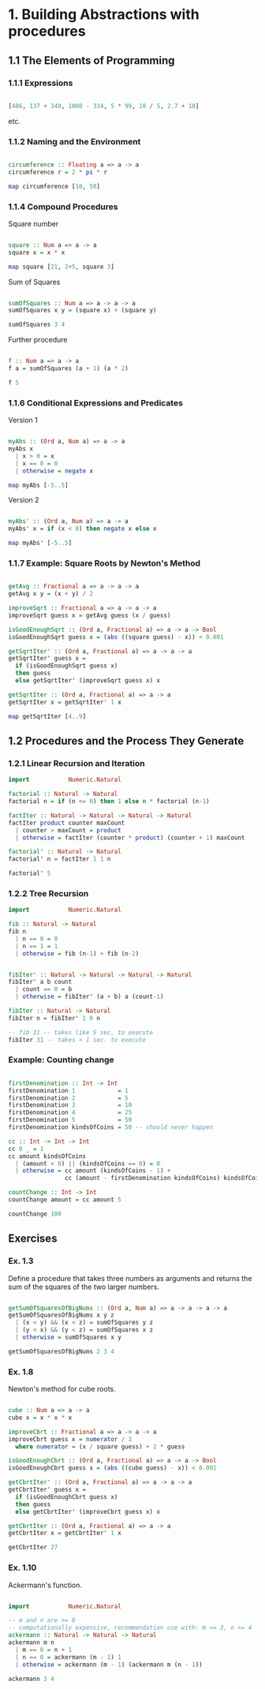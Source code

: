 #+STARTUP: overview
#+STARTUP: indent

* 1. Building Abstractions with procedures
** 1.1 The Elements of Programming
*** 1.1.1 Expressions

#+BEGIN_SRC haskell :results value

  [486, 137 + 349, 1000 - 334, 5 * 99, 10 / 5, 2.7 + 10]

#+END_SRC

etc.

*** 1.1.2 Naming and the Environment

#+BEGIN_SRC haskell :results value

  circumference :: Floating a => a -> a
  circumference r = 2 * pi * r

  map circumference [10, 50]

#+END_SRC

*** 1.1.4 Compound Procedures

Square number

#+BEGIN_SRC haskell :results value

  square :: Num a => a -> a
  square x = x * x

  map square [21, 2+5, square 3]

#+END_SRC

Sum of Squares

#+BEGIN_SRC haskell :results value

 sumOfSquares :: Num a => a -> a -> a
 sumOfSquares x y = (square x) + (square y)

 sumOfSquares 3 4

#+END_SRC

Further procedure

#+BEGIN_SRC haskell :results value

  f :: Num a => a -> a
  f a = sumOfSquares (a + 1) (a * 2)

  f 5

#+END_SRC

*** 1.1.6 Conditional Expressions and Predicates

Version 1

#+BEGIN_SRC haskell :results value

 myAbs :: (Ord a, Num a) => a -> a
 myAbs x
   | x > 0 = x
   | x == 0 = 0
   | otherwise = negate x

 map myAbs [-5..5]

#+END_SRC

Version 2

#+BEGIN_SRC haskell :results value

 myAbs' :: (Ord a, Num a) => a -> a
 myAbs' x = if (x < 0) then negate x else x

 map myAbs' [-5..5]

#+END_SRC

*** 1.1.7 Example: Square Roots by Newton's Method

#+BEGIN_SRC haskell :results value

 getAvg :: Fractional a => a -> a -> a
 getAvg x y = (x + y) / 2

 improveSqrt :: Fractional a => a -> a -> a
 improveSqrt guess x = getAvg guess (x / guess)

 isGoodEnoughSqrt :: (Ord a, Fractional a) => a -> a -> Bool
 isGoodEnoughSqrt guess x = (abs ((square guess) - x)) < 0.001

 getSqrtIter' :: (Ord a, Fractional a) => a -> a -> a
 getSqrtIter' guess x =
   if (isGoodEnoughSqrt guess x)
   then guess
   else getSqrtIter' (improveSqrt guess x) x

 getSqrtIter :: (Ord a, Fractional a) => a -> a
 getSqrtIter x = getSqrtIter' 1 x

 map getSqrtIter [4..9]

#+END_SRC

** 1.2 Procedures and the Process They Generate
*** 1.2.1 Linear Recursion and Iteration

#+BEGIN_SRC haskell :results value
 import           Numeric.Natural

 factorial :: Natural -> Natural
 factorial n = if (n <= 0) then 1 else n * factorial (n-1)

 factIter :: Natural -> Natural -> Natural -> Natural
 factIter product counter maxCount
   | counter > maxCount = product
   | otherwise = factIter (counter * product) (counter + 1) maxCount

 factorial' :: Natural -> Natural
 factorial' n = factIter 1 1 n

 factorial' 5

#+END_SRC

*** 1.2.2 Tree Recursion

#+BEGIN_SRC haskell :results value
 import           Numeric.Natural

 fib :: Natural -> Natural
 fib n
   | n == 0 = 0
   | n == 1 = 1
   | otherwise = fib (n-1) + fib (n-2)


 fibIter' :: Natural -> Natural -> Natural -> Natural
 fibIter' a b count
   | count == 0 = b
   | otherwise = fibIter' (a + b) a (count-1)

 fibIter :: Natural -> Natural
 fibIter n = fibIter' 1 0 n

 -- fib 31 -- takes like 5 sec. to execute
 fibIter 31 -- takes < 1 sec. to execute

#+END_SRC

*** Example: Counting change

#+BEGIN_SRC haskell :results value

 firstDenomination :: Int -> Int
 firstDenomination 1            = 1
 firstDenomination 2            = 5
 firstDenomination 3            = 10
 firstDenomination 4            = 25
 firstDenomination 5            = 50
 firstDenomination kindsOfCoins = 50 -- should never happen

 cc :: Int -> Int -> Int
 cc 0 _ = 1
 cc amount kindsOfCoins
   | (amount < 0) || (kindsOfCoins == 0) = 0
   | otherwise = cc amount (kindsOfCoins - 1) +
                 cc (amount - firstDenomination kindsOfCoins) kindsOfCoins

 countChange :: Int -> Int
 countChange amount = cc amount 5

 countChange 100

#+END_SRC

** Exercises
*** Ex. 1.3
Define a procedure that takes three numbers as arguments and returns the sum of
the squares of the two larger numbers.

#+BEGIN_SRC haskell :results value

  getSumOfSquaresOfBigNums :: (Ord a, Num a) => a -> a -> a -> a
  getSumOfSquaresOfBigNums x y z
    | (x < y) && (x < z) = sumOfSquares y z
    | (y < x) && (y < z) = sumOfSquares x z
    | otherwise = sumOfSquares x y

  getSumOfSquaresOfBigNums 2 3 4

#+END_SRC

*** Ex. 1.8

Newton's method for cube roots.

#+BEGIN_SRC haskell :results value

 cube :: Num a => a -> a
 cube x = x * x * x

 improveCbrt :: Fractional a => a -> a -> a
 improveCbrt guess x = numerator / 3
   where numerator = (x / square guess) + 2 * guess

 isGoodEnoughCbrt :: (Ord a, Fractional a) => a -> a -> Bool
 isGoodEnoughCbrt guess x = (abs ((cube guess) - x)) < 0.001

 getCbrtIter' :: (Ord a, Fractional a) => a -> a -> a
 getCbrtIter' guess x =
   if (isGoodEnoughCbrt guess x)
   then guess
   else getCbrtIter' (improveCbrt guess x) x

 getCbrtIter :: (Ord a, Fractional a) => a -> a
 getCbrtIter x = getCbrtIter' 1 x

 getCbrtIter 27

#+END_SRC

*** Ex. 1.10

Ackermann's function.

#+BEGIN_SRC haskell :results value

  import           Numeric.Natural

  -- m and n are >= 0
  -- computationally expensive, recommendation use with: m <= 3, n <= 4
  ackermann :: Natural -> Natural -> Natural
  ackermann m n
    | m == 0 = n + 1
    | n == 0 = ackermann (m - 1) 1
    | otherwise = ackermann (m - 1) (ackermann m (n - 1))

  ackermann 3 4

#+END_SRC
